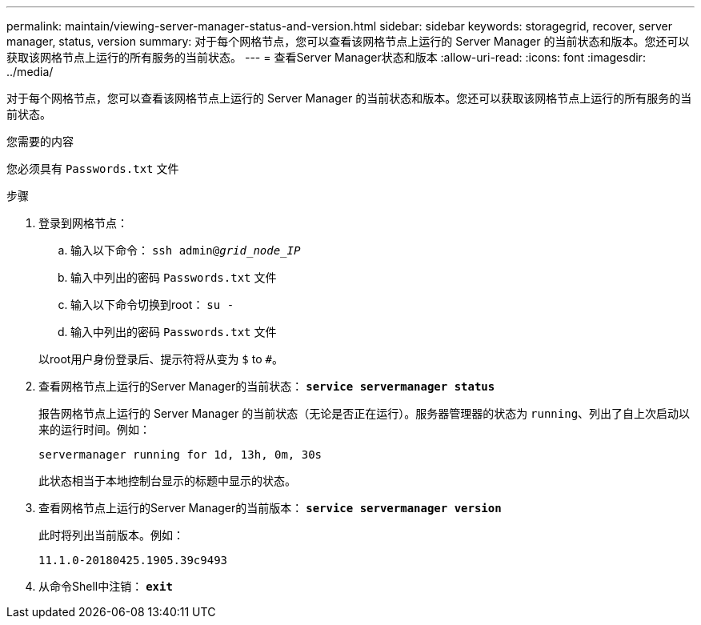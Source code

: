 ---
permalink: maintain/viewing-server-manager-status-and-version.html 
sidebar: sidebar 
keywords: storagegrid, recover, server manager, status, version 
summary: 对于每个网格节点，您可以查看该网格节点上运行的 Server Manager 的当前状态和版本。您还可以获取该网格节点上运行的所有服务的当前状态。 
---
= 查看Server Manager状态和版本
:allow-uri-read: 
:icons: font
:imagesdir: ../media/


[role="lead"]
对于每个网格节点，您可以查看该网格节点上运行的 Server Manager 的当前状态和版本。您还可以获取该网格节点上运行的所有服务的当前状态。

.您需要的内容
您必须具有 `Passwords.txt` 文件

.步骤
. 登录到网格节点：
+
.. 输入以下命令： `ssh admin@_grid_node_IP_`
.. 输入中列出的密码 `Passwords.txt` 文件
.. 输入以下命令切换到root： `su -`
.. 输入中列出的密码 `Passwords.txt` 文件


+
以root用户身份登录后、提示符将从变为 `$` to `#`。

. 查看网格节点上运行的Server Manager的当前状态： `*service servermanager status*`
+
报告网格节点上运行的 Server Manager 的当前状态（无论是否正在运行）。服务器管理器的状态为 `running`、列出了自上次启动以来的运行时间。例如：

+
[listing]
----
servermanager running for 1d, 13h, 0m, 30s
----
+
此状态相当于本地控制台显示的标题中显示的状态。

. 查看网格节点上运行的Server Manager的当前版本： `*service servermanager version*`
+
此时将列出当前版本。例如：

+
[listing]
----
11.1.0-20180425.1905.39c9493
----
. 从命令Shell中注销： `*exit*`

